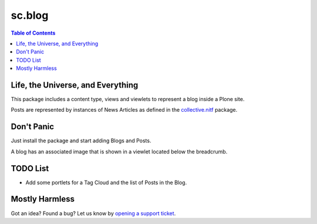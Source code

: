 =======
sc.blog
=======

.. contents:: Table of Contents

Life, the Universe, and Everything
----------------------------------

This package includes a content type, views and viewlets to represent a blog
inside a Plone site.

Posts are represented by instances of News Articles as defined in the
`collective.nitf`_ package.

Don't Panic
-----------

Just install the package and start adding Blogs and Posts.

A blog has an associated image that is shown in a viewlet located below the
breadcrumb.

TODO List
---------

- Add some portlets for a Tag Cloud and the list of Posts in the Blog.

Mostly Harmless
---------------

.. image:: https://secure.travis-ci.org/simplesconsultoria/sc.blog.png
    :target: http://travis-ci.org/simplesconsultoria/sc.blog

Got an idea? Found a bug? Let us know by `opening a support ticket`_.

.. _`collective.nitf`: https://github.com/collective/collective.nitf
.. _`opening a support ticket`: https://github.com/simplesconsultoria/sc.blog/issues
